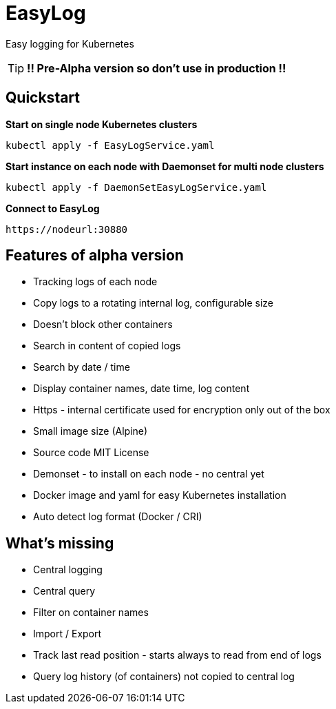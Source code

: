 ifdef::env-github[]
:tip-caption: :bulb:
:note-caption: :information_source:
:important-caption: :heavy_exclamation_mark:
:caution-caption: :fire:
:warning-caption: :warning:
endif::[]

= EasyLog

Easy logging for Kubernetes

[TIP]
*!! Pre-Alpha version so don't use in production !!*




[#Quickstart]
[indent=2]
== Quickstart

*Start on single node Kubernetes clusters*

  kubectl apply -f EasyLogService.yaml

**Start instance on each node with Daemonset for multi node clusters**

  kubectl apply -f DaemonSetEasyLogService.yaml

*Connect to EasyLog*

  https://nodeurl:30880


== Features of alpha version

* Tracking logs of each node
* Copy logs to a rotating internal log, configurable size
* Doesn't block other containers
* Search in content of copied logs
* Search by date / time
* Display container names, date time, log content 
* Https - internal certificate used for encryption only out of the box
* Small image size (Alpine)
* Source code MIT License
* Demonset - to install on each node - no central yet
* Docker image and yaml for easy Kubernetes installation 
* Auto detect log format (Docker / CRI)

== What's missing

* Central logging
* Central query
* Filter on container names
* Import / Export
* Track last read position - starts always to read from end of logs
* Query log history (of containers) not copied to central log






